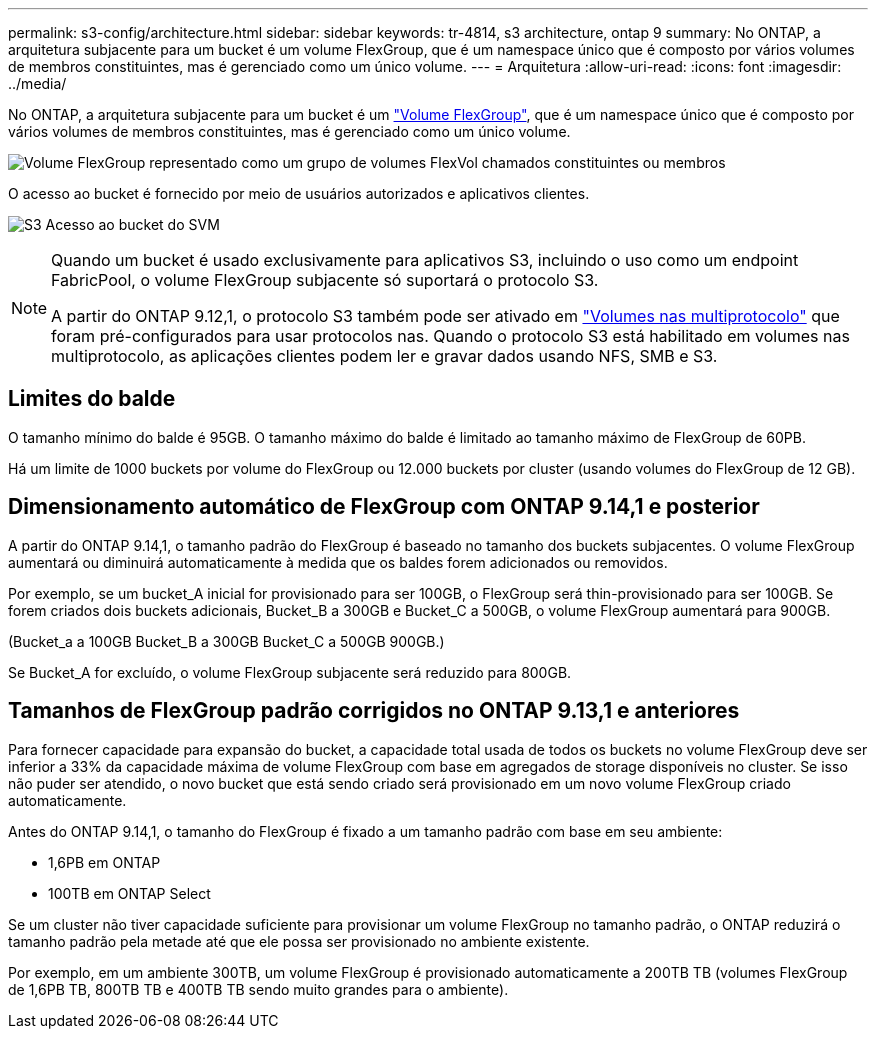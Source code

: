 ---
permalink: s3-config/architecture.html 
sidebar: sidebar 
keywords: tr-4814, s3 architecture, ontap 9 
summary: No ONTAP, a arquitetura subjacente para um bucket é um volume FlexGroup, que é um namespace único que é composto por vários volumes de membros constituintes, mas é gerenciado como um único volume. 
---
= Arquitetura
:allow-uri-read: 
:icons: font
:imagesdir: ../media/


[role="lead"]
No ONTAP, a arquitetura subjacente para um bucket é um link:../flexgroup/definition-concept.html["Volume FlexGroup"], que é um namespace único que é composto por vários volumes de membros constituintes, mas é gerenciado como um único volume.

image:fg-overview-s3-config.gif["Volume FlexGroup representado como um grupo de volumes FlexVol chamados constituintes ou membros"]

O acesso ao bucket é fornecido por meio de usuários autorizados e aplicativos clientes.

image:s3-svm-layout.png["S3 Acesso ao bucket do SVM"]

[NOTE]
====
Quando um bucket é usado exclusivamente para aplicativos S3, incluindo o uso como um endpoint FabricPool, o volume FlexGroup subjacente só suportará o protocolo S3.

A partir do ONTAP 9.12,1, o protocolo S3 também pode ser ativado em link:../s3-multiprotocol/index.html["Volumes nas multiprotocolo"] que foram pré-configurados para usar protocolos nas. Quando o protocolo S3 está habilitado em volumes nas multiprotocolo, as aplicações clientes podem ler e gravar dados usando NFS, SMB e S3.

====


== Limites do balde

O tamanho mínimo do balde é 95GB. O tamanho máximo do balde é limitado ao tamanho máximo de FlexGroup de 60PB.

Há um limite de 1000 buckets por volume do FlexGroup ou 12.000 buckets por cluster (usando volumes do FlexGroup de 12 GB).



== Dimensionamento automático de FlexGroup com ONTAP 9.14,1 e posterior

A partir do ONTAP 9.14,1, o tamanho padrão do FlexGroup é baseado no tamanho dos buckets subjacentes. O volume FlexGroup aumentará ou diminuirá automaticamente à medida que os baldes forem adicionados ou removidos.

Por exemplo, se um bucket_A inicial for provisionado para ser 100GB, o FlexGroup será thin-provisionado para ser 100GB. Se forem criados dois buckets adicionais, Bucket_B a 300GB e Bucket_C a 500GB, o volume FlexGroup aumentará para 900GB.

(Bucket_a a 100GB Bucket_B a 300GB Bucket_C a 500GB 900GB.)

Se Bucket_A for excluído, o volume FlexGroup subjacente será reduzido para 800GB.



== Tamanhos de FlexGroup padrão corrigidos no ONTAP 9.13,1 e anteriores

Para fornecer capacidade para expansão do bucket, a capacidade total usada de todos os buckets no volume FlexGroup deve ser inferior a 33% da capacidade máxima de volume FlexGroup com base em agregados de storage disponíveis no cluster. Se isso não puder ser atendido, o novo bucket que está sendo criado será provisionado em um novo volume FlexGroup criado automaticamente.

Antes do ONTAP 9.14,1, o tamanho do FlexGroup é fixado a um tamanho padrão com base em seu ambiente:

* 1,6PB em ONTAP
* 100TB em ONTAP Select


Se um cluster não tiver capacidade suficiente para provisionar um volume FlexGroup no tamanho padrão, o ONTAP reduzirá o tamanho padrão pela metade até que ele possa ser provisionado no ambiente existente.

Por exemplo, em um ambiente 300TB, um volume FlexGroup é provisionado automaticamente a 200TB TB (volumes FlexGroup de 1,6PB TB, 800TB TB e 400TB TB sendo muito grandes para o ambiente).
